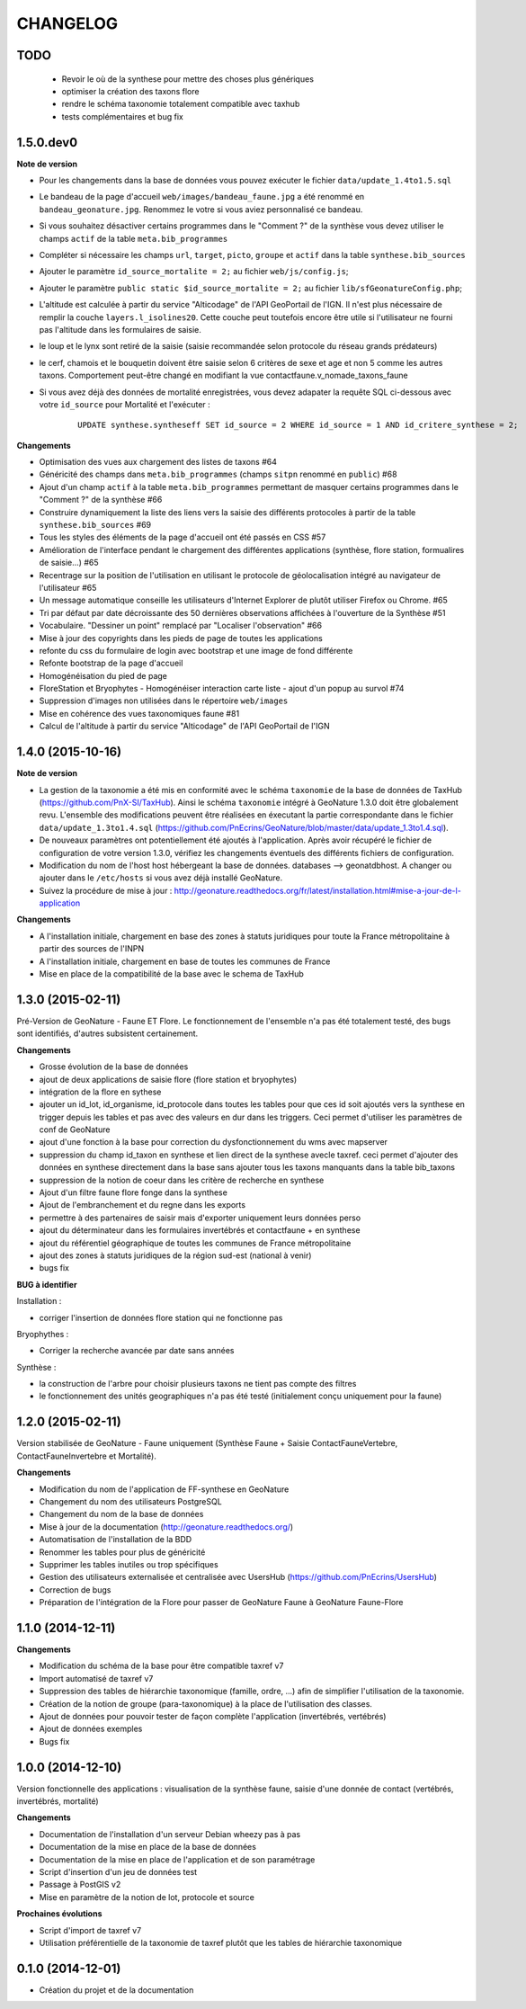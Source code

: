 =========
CHANGELOG
=========

TODO
----

 - Revoir le où de la synthese pour mettre des choses plus génériques
 - optimiser la création des taxons flore
 - rendre le schéma taxonomie totalement compatible avec taxhub
 - tests complémentaires et bug fix

 
1.5.0.dev0
------------------

**Note de version**

* Pour les changements dans la base de données vous pouvez exécuter le fichier ``data/update_1.4to1.5.sql``
* Le bandeau de la page d'accueil ``web/images/bandeau_faune.jpg`` a été renommé en ``bandeau_geonature.jpg``. Renommez le votre si vous aviez personnalisé ce bandeau.
* Si vous souhaitez désactiver certains programmes dans le "Comment ?" de la synthèse vous devez utiliser le champs ``actif`` de la table ``meta.bib_programmes``
* Compléter si nécessaire les champs ``url``, ``target``, ``picto``, ``groupe`` et ``actif`` dans la table ``synthese.bib_sources``
* Ajouter le paramètre ``id_source_mortalite = 2;`` au fichier ``web/js/config.js``;
* Ajouter le paramètre ``public static $id_source_mortalite = 2;`` au fichier ``lib/sfGeonatureConfig.php``;
* L'altitude est calculée à partir du service "Alticodage" de l'API GeoPortail de l'IGN. Il n'est plus nécessaire de remplir la couche ``layers.l_isolines20``. Cette couche peut toutefois encore être utile si l'utilisateur ne fourni pas l'altitude dans les formulaires de saisie.
* le loup et le lynx sont retiré de la saisie (saisie recommandée selon protocole du réseau grands prédateurs)
* le cerf, chamois et le bouquetin doivent être saisie selon 6 critères de sexe et age et non 5 comme les autres taxons. Comportement peut-être changé en modifiant la vue contactfaune.v_nomade_taxons_faune
* Si vous avez déjà des données de mortalité enregistrées, vous devez adapater la requête SQL ci-dessous avec votre ``id_source`` pour Mortalité et l'exécuter :
    
    ::
    
        UPDATE synthese.syntheseff SET id_source = 2 WHERE id_source = 1 AND id_critere_synthese = 2;

**Changements**

* Optimisation des vues aux chargement des listes de taxons #64
* Généricité des champs dans ``meta.bib_programmes`` (champs ``sitpn`` renommé en ``public``) #68
* Ajout d'un champ ``actif`` à la table ``meta.bib_programmes`` permettant de masquer certains programmes dans le "Comment ?" de la synthèse #66
* Construire dynamiquement la liste des liens vers la saisie des différents protocoles à partir de la table ``synthese.bib_sources`` #69
* Tous les styles des éléments de la page d'accueil ont été passés en CSS #57
* Amélioration de l'interface pendant le chargement des différentes applications (synthèse, flore station, formualires de saisie...) #65
* Recentrage sur la position de l'utilisation en utilisant le protocole de géolocalisation intégré au navigateur de l'utilisateur #65
* Un message automatique conseille les utilisateurs d'Internet Explorer de plutôt utiliser Firefox ou Chrome. #65
* Tri par défaut par date décroissante des 50 dernières observations affichées à l'ouverture de la Synthèse #51
* Vocabulaire. "Dessiner un point" remplacé par "Localiser l'observation" #66
* Mise à jour des copyrights dans les pieds de page de toutes les applications
* refonte du css du formulaire de login avec bootstrap et une image de fond différente
* Refonte bootstrap de la page d'accueil
* Homogénéisation du pied de page
* FloreStation et Bryophytes - Homogénéiser interaction carte liste - ajout d'un popup au survol #74 
* Suppression d'images non utilisées dans le répertoire ``web/images``
* Mise en cohérence des vues taxonomiques faune #81
* Calcul de l'altitude à partir du service "Alticodage" de l'API GeoPortail de l'IGN
 
 
1.4.0 (2015-10-16)
------------------

**Note de version**

* La gestion de la taxonomie a été mis en conformité avec le schéma ``taxonomie`` de la base de données de TaxHub (https://github.com/PnX-SI/TaxHub). Ainsi le schéma ``taxonomie`` intégré à GeoNature 1.3.0 doit être globalement revu. L'ensemble des modifications peuvent être réalisées en éxecutant la partie correspondante dans le fichier ``data/update_1.3to1.4.sql`` (https://github.com/PnEcrins/GeoNature/blob/master/data/update_1.3to1.4.sql).
* De nouveaux paramètres ont potentiellement été ajoutés à l'application. Après avoir récupéré le fichier de configuration de votre version 1.3.0, vérifiez les changements éventuels des différents fichiers de configuration.
* Modification du nom de l'host host hébergeant la base de données. databases --> geonatdbhost. A changer ou ajouter dans le ``/etc/hosts`` si vous avez déjà installé GeoNature.
* Suivez la procédure de mise à jour : http://geonature.readthedocs.org/fr/latest/installation.html#mise-a-jour-de-l-application

**Changements**

* A l'installation initiale, chargement en base des zones à statuts juridiques pour toute la France métropolitaine à partir des sources de l'INPN
* A l'installation initiale, chargement en base de toutes les communes de France
* Mise en place de la compatibilité de la base avec le schema de TaxHub


1.3.0 (2015-02-11)
------------------

Pré-Version de GeoNature - Faune ET Flore. Le fonctionnement de l'ensemble n'a pas été totalement testé, des bugs sont identifiés, d'autres subsistent certainement.

**Changements**

* Grosse évolution de la base de données
* ajout de deux applications de saisie flore (flore station et bryophytes)
* intégration de la flore en sythese
* ajouter un id_lot, id_organisme, id_protocole dans toutes les tables pour que ces id soit ajoutés vers la synthese en trigger depuis les tables et pas avec des valeurs en dur dans les triggers. Ceci permet d'utiliser les paramètres de conf de GeoNature
* ajout d'une fonction à la base pour correction du dysfonctionnement du wms avec mapserver
* suppression du champ id_taxon en synthese et lien direct de la synthese avecle taxref. ceci permet d'ajouter des données en synthese directement dans la base sans ajouter tous les taxons manquants dans la table bib_taxons
* suppression de la notion de coeur dans les critère de recherche en synthese
* Ajout d'un filtre faune flore fonge dans la synthese
* Ajout de l'embranchement et du regne dans les exports
* permettre à des partenaires de saisir mais d'exporter uniquement leurs données perso
* ajout du déterminateur dans les formulaires invertébrés et contactfaune + en synthese
* ajout du référentiel géographique de toutes les communes de France métropolitaine
* ajout des zones à statuts juridiques de la région sud-est (national à venir)
* bugs fix
 
**BUG à identifier**

Installation :

* corriger l'insertion de données flore station qui ne fonctionne pas

Bryophythes :

* Corriger la recherche avancée par date sans années

Synthèse :

* la construction de l'arbre pour choisir plusieurs taxons ne tient pas compte des filtres
* le fonctionnement des unités geographiques n'a pas été testé (initialement conçu uniquement pour la faune)


1.2.0 (2015-02-11)
------------------

Version stabilisée de GeoNature - Faune uniquement (Synthèse Faune + Saisie ContactFauneVertebre, ContactFauneInvertebre et Mortalité).

**Changements**

* Modification du nom de l'application de FF-synthese en GeoNature
* Changement du nom des utilisateurs PostgreSQL
* Changement du nom de la base de données
* Mise à jour de la documentation (http://geonature.readthedocs.org/)
* Automatisation de l'installation de la BDD
* Renommer les tables pour plus de généricité
* Supprimer les tables inutiles ou trop spécifiques
* Gestion des utilisateurs externalisée et centralisée avec UsersHub (https://github.com/PnEcrins/UsersHub)
* Correction de bugs
* Préparation de l'intégration de la Flore pour passer de GeoNature Faune à GeoNature Faune-Flore


1.1.0 (2014-12-11)
------------------

**Changements**

* Modification du schéma de la base pour être compatible taxref v7
* Import automatisé de taxref v7
* Suppression des tables de hiérarchie taxonomique (famille, ordre, ...) afin de simplifier l'utilisation de la taxonomie.
* Création de la notion de groupe (para-taxonomique) à la place de l'utilisation des classes.
* Ajout de données pour pouvoir tester de façon complète l'application (invertébrés, vertébrés)
* Ajout de données exemples
* Bugs fix


1.0.0 (2014-12-10)
------------------

Version fonctionnelle des applications : visualisation de la synthèse faune, saisie d'une donnée de contact (vertébrés, invertébrés, mortalité)

**Changements**

* Documentation de l'installation d'un serveur Debian wheezy pas à pas
* Documentation de la mise en place de la base de données
* Documentation de la mise en place de l'application et de son paramétrage
* Script d'insertion d'un jeu de données test
* Passage à PostGIS v2
* Mise en paramètre de la notion de lot, protocole et source

**Prochaines évolutions**

* Script d'import de taxref v7
* Utilisation préférentielle de la taxonomie de taxref plutôt que les tables de hiérarchie taxonomique


0.1.0 (2014-12-01)
------------------

* Création du projet et de la documentation
